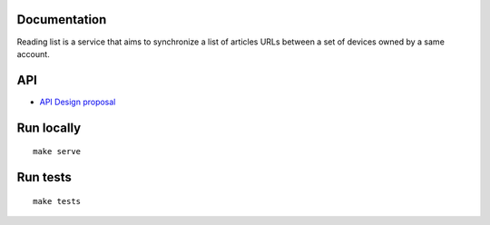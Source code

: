 Documentation
=============

Reading list is a service that aims to synchronize a list of articles URLs
between a set of devices owned by a same account.


API
===

* `API Design proposal
  <https://github.com/mozilla-services/readinglist/wiki/API-Design-proposal>`_


Run locally
===========

::

    make serve


Run tests
=========

::

    make tests
